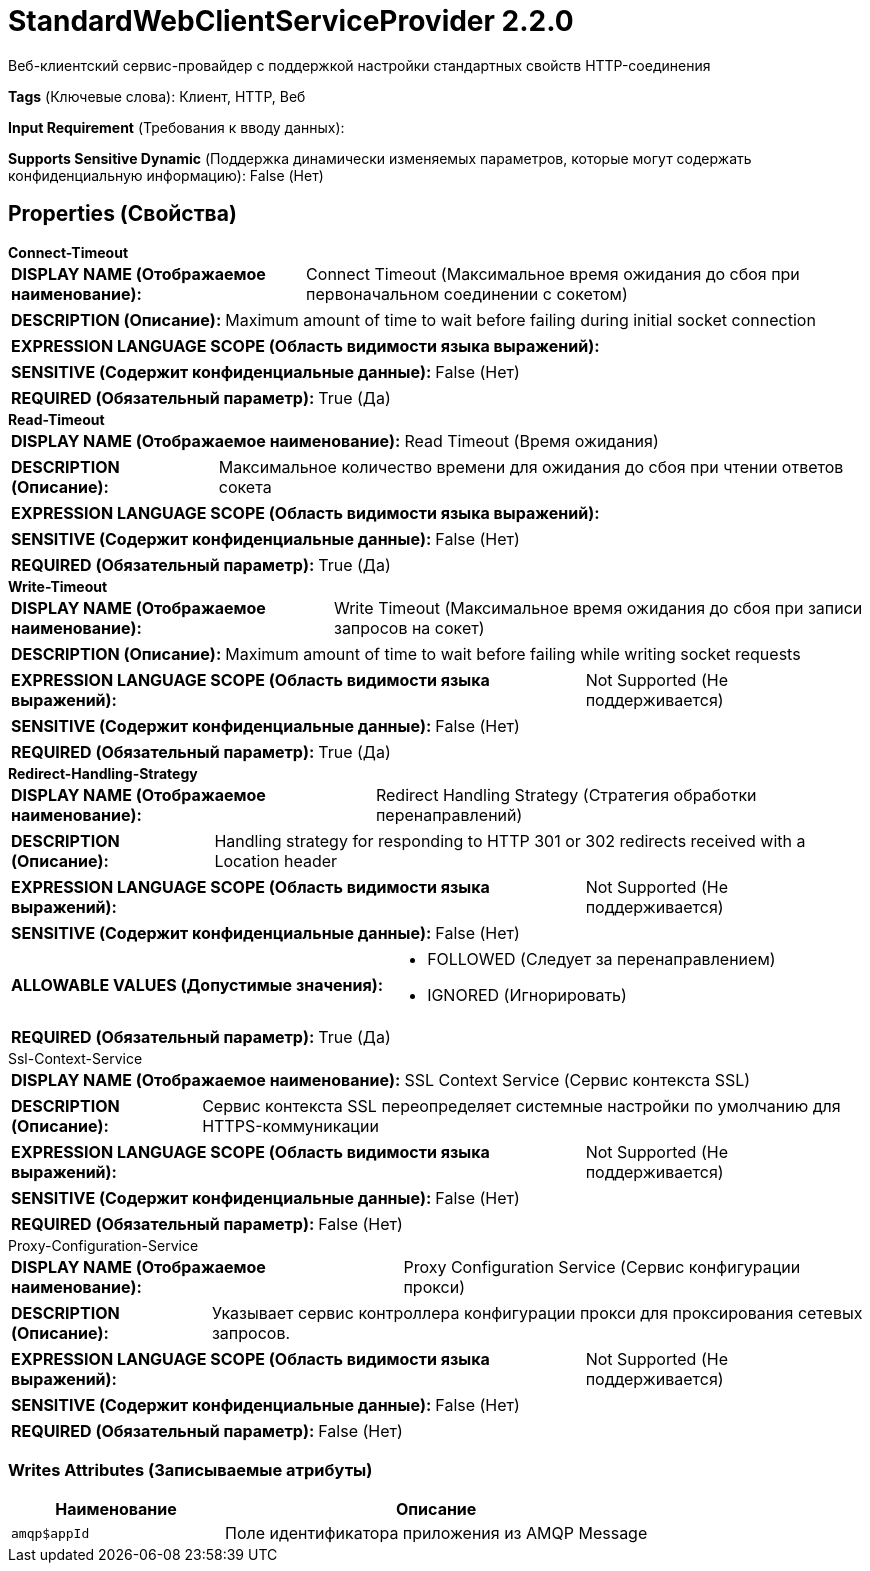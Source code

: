 = StandardWebClientServiceProvider 2.2.0

Веб-клиентский сервис-провайдер с поддержкой настройки стандартных свойств HTTP-соединения

[horizontal]
*Tags* (Ключевые слова):
Клиент, HTTP, Веб
[horizontal]
*Input Requirement* (Требования к вводу данных):

[horizontal]
*Supports Sensitive Dynamic* (Поддержка динамически изменяемых параметров, которые могут содержать конфиденциальную информацию):
 False (Нет) 



== Properties (Свойства)


.*Connect-Timeout*
************************************************
[horizontal]
*DISPLAY NAME (Отображаемое наименование):*:: Connect Timeout (Максимальное время ожидания до сбоя при первоначальном соединении с сокетом)

[horizontal]
*DESCRIPTION (Описание):*:: Maximum amount of time to wait before failing during initial socket connection


[horizontal]
*EXPRESSION LANGUAGE SCOPE (Область видимости языка выражений):*:: 
[horizontal]
*SENSITIVE (Содержит конфиденциальные данные):*::  False (Нет) 

[horizontal]
*REQUIRED (Обязательный параметр):*::  True (Да) 
************************************************
.*Read-Timeout*
************************************************
[horizontal]
*DISPLAY NAME (Отображаемое наименование):*:: Read Timeout (Время ожидания)

[horizontal]
*DESCRIPTION (Описание):*:: Максимальное количество времени для ожидания до сбоя при чтении ответов сокета


[horizontal]
*EXPRESSION LANGUAGE SCOPE (Область видимости языка выражений):*:: 
[horizontal]
*SENSITIVE (Содержит конфиденциальные данные):*::  False (Нет) 

[horizontal]
*REQUIRED (Обязательный параметр):*::  True (Да) 
************************************************
.*Write-Timeout*
************************************************
[horizontal]
*DISPLAY NAME (Отображаемое наименование):*:: Write Timeout (Максимальное время ожидания до сбоя при записи запросов на сокет)

[horizontal]
*DESCRIPTION (Описание):*:: Maximum amount of time to wait before failing while writing socket requests


[horizontal]
*EXPRESSION LANGUAGE SCOPE (Область видимости языка выражений):*:: Not Supported (Не поддерживается)
[horizontal]
*SENSITIVE (Содержит конфиденциальные данные):*::  False (Нет) 

[horizontal]
*REQUIRED (Обязательный параметр):*::  True (Да) 
************************************************
.*Redirect-Handling-Strategy*
************************************************
[horizontal]
*DISPLAY NAME (Отображаемое наименование):*:: Redirect Handling Strategy (Стратегия обработки перенаправлений)

[horizontal]
*DESCRIPTION (Описание):*:: Handling strategy for responding to HTTP 301 or 302 redirects received with a Location header


[horizontal]
*EXPRESSION LANGUAGE SCOPE (Область видимости языка выражений):*:: Not Supported (Не поддерживается)
[horizontal]
*SENSITIVE (Содержит конфиденциальные данные):*::  False (Нет) 

[horizontal]
*ALLOWABLE VALUES (Допустимые значения):*::

* FOLLOWED (Следует за перенаправлением)

* IGNORED (Игнорировать)


[horizontal]
*REQUIRED (Обязательный параметр):*::  True (Да) 
************************************************
.Ssl-Context-Service
************************************************
[horizontal]
*DISPLAY NAME (Отображаемое наименование):*:: SSL Context Service (Сервис контекста SSL)

[horizontal]
*DESCRIPTION (Описание):*:: Сервис контекста SSL переопределяет системные настройки по умолчанию для HTTPS-коммуникации


[horizontal]
*EXPRESSION LANGUAGE SCOPE (Область видимости языка выражений):*:: Not Supported (Не поддерживается)
[horizontal]
*SENSITIVE (Содержит конфиденциальные данные):*::  False (Нет) 

[horizontal]
*REQUIRED (Обязательный параметр):*::  False (Нет) 
************************************************
.Proxy-Configuration-Service
************************************************
[horizontal]
*DISPLAY NAME (Отображаемое наименование):*:: Proxy Configuration Service (Сервис конфигурации прокси)

[horizontal]
*DESCRIPTION (Описание):*:: Указывает сервис контроллера конфигурации прокси для проксирования сетевых запросов.


[horizontal]
*EXPRESSION LANGUAGE SCOPE (Область видимости языка выражений):*:: Not Supported (Не поддерживается)
[horizontal]
*SENSITIVE (Содержит конфиденциальные данные):*::  False (Нет) 

[horizontal]
*REQUIRED (Обязательный параметр):*::  False (Нет) 
************************************************














=== Writes Attributes (Записываемые атрибуты)

[cols="1a,2a",options="header",]
|===
|Наименование |Описание

|`amqp$appId`
|Поле идентификатора приложения из AMQP Message

|===







